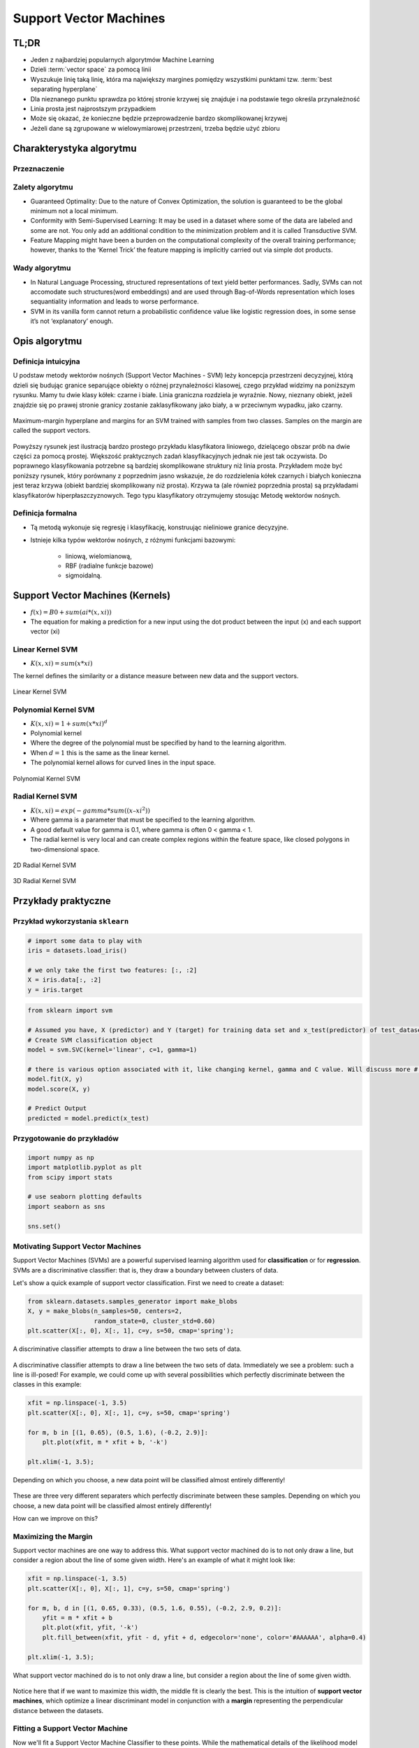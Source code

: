 .. _Machine Learning Support Vector Machines:

***********************
Support Vector Machines
***********************


.. glossary::

    positive
    negative
    cluster
    vector space
    best separating hyperplane
    classification
    regression
    generative model
    decision boundary
    discriminative model
    distribution


TL;DR
=====
* Jeden z najbardziej popularnych algorytmów Machine Learning
* Dzieli :term:`vector space` za pomocą linii
* Wyszukuje linię taką linię, która ma największy margines pomiędzy wszystkimi punktami tzw. :term:`best separating hyperplane`
* Dla nieznanego punktu sprawdza po której stronie krzywej się znajduje i na podstawie tego określa przynależność
* Linia prosta jest najprostszym przypadkiem
* Może się okazać, że konieczne będzie przeprowadzenie bardzo skomplikowanej krzywej
* Jeżeli dane są zgrupowane w wielowymiarowej przestrzeni, trzeba będzie użyć zbioru


Charakterystyka algorytmu
=========================

Przeznaczenie
-------------

Zalety algorytmu
----------------
* Guaranteed Optimality: Due to the nature of Convex Optimization, the solution is guaranteed to be the global minimum not a local minimum.

* Conformity with Semi-Supervised Learning: It may be used in a dataset where some of the data are labeled and some are not. You only add an additional condition to the minimization problem and it is called Transductive SVM.

* Feature Mapping might have been a burden on the computational complexity of the overall training performance; however, thanks to the ‘Kernel Trick’ the feature mapping is implicitly carried out via simple dot products.

Wady algorytmu
--------------
* In Natural Language Processing, structured representations of text yield better performances. Sadly, SVMs can not accomodate such structures(word embeddings) and are used through Bag-of-Words representation which loses sequantiality information and leads to worse performance.

* SVM in its vanilla form cannot return a probabilistic confidence value like logistic regression does, in some sense it’s not ‘explanatory’ enough.


Opis algorytmu
==============

Definicja intuicyjna
--------------------
U podstaw metody wektorów nośnych (Support Vector Machines - SVM) leży koncepcja przestrzeni decyzyjnej, którą dzieli się budując granice separujące obiekty o różnej przynależności klasowej, czego przykład widzimy na poniższym rysunku. Mamy tu dwie klasy kółek: czarne i białe. Linia graniczna rozdziela je wyraźnie. Nowy, nieznany obiekt, jeżeli znajdzie się po prawej stronie granicy zostanie zaklasyfikowany jako biały, a w przeciwnym wypadku, jako czarny.

.. figure:: img/svm-hyperplane-linear.png
    :name: svm-hyperplane-linear
    :width: 75%
    :align: center

    Maximum-margin hyperplane and margins for an SVM trained with samples from two classes. Samples on the margin are called the support vectors.

Powyższy rysunek jest ilustracją bardzo prostego przykładu klasyfikatora liniowego, dzielącego obszar prób na dwie części za pomocą prostej. Większość praktycznych zadań klasyfikacyjnych jednak nie jest tak oczywista. Do poprawnego klasyfikowania potrzebne są bardziej skomplikowane struktury niż linia prosta. Przykładem może być poniższy rysunek, który porównany z poprzednim jasno wskazuje, że do rozdzielenia kółek czarnych i białych konieczna jest teraz krzywa (obiekt bardziej skomplikowany niż prosta). Krzywa ta (ale również poprzednia prosta) są przykładami klasyfikatorów hiperpłaszczyznowych. Tego typu klasyfikatory otrzymujemy stosując Metodę wektorów nośnych.

Definicja formalna
------------------
* Tą metodą wykonuje się regresję i klasyfikację, konstruując nieliniowe granice decyzyjne.
* Istnieje kilka typów wektorów nośnych, z różnymi funkcjami bazowymi:

    * liniową, wielomianową,
    * RBF (radialne funkcje bazowe)
    * sigmoidalną.

Support Vector Machines (Kernels)
=================================
* :math:`f(x) = B0 + sum(ai * (x,xi))`

* The equation for making a prediction for a new input using the dot product between the input (x) and each support vector (xi)

Linear Kernel SVM
-----------------
* :math:`K(x, xi) = sum(x * xi)`

The kernel defines the similarity or a distance measure between new data and the support vectors.

.. figure:: img/support-vector-machines-4.png
    :name: Linear Kernel SVM
    :width: 75%
    :align: center

    Linear Kernel SVM

Polynomial Kernel SVM
---------------------
* :math:`K(x,xi) = 1 + sum(x * xi)^d`

* Polynomial kernel
* Where the degree of the polynomial must be specified by hand to the learning algorithm.
* When :math:`d=1` this is the same as the linear kernel.
* The polynomial kernel allows for curved lines in the input space.

.. figure:: img/svm-hyperplane-polynomial.png
    :name: svm-hyperplane-polynomial
    :width: 75%
    :align: center

    Polynomial Kernel SVM


Radial Kernel SVM
-----------------
* :math:`K(x,xi) = exp(-gamma * sum((x – xi^2))`

* Where gamma is a parameter that must be specified to the learning algorithm.
* A good default value for gamma is 0.1, where gamma is often 0 < gamma < 1.
* The radial kernel is very local and can create complex regions within the feature space, like closed polygons in two-dimensional space.

.. figure:: img/support-vector-machines-9.png
    :name: 2D Radial Kernel SVM
    :width: 75%
    :align: center

    2D Radial Kernel SVM

.. figure:: img/svm-hyperplane-3d.png
    :name: 3D Radial Kernel SVM
    :width: 75%
    :align: center

    3D Radial Kernel SVM

Przykłady praktyczne
====================

Przykład wykorzystania ``sklearn``
----------------------------------
.. code-block:: python

    # import some data to play with
    iris = datasets.load_iris()

    # we only take the first two features: [:, :2]
    X = iris.data[:, :2]
    y = iris.target


.. code-block:: python

    from sklearn import svm

    # Assumed you have, X (predictor) and Y (target) for training data set and x_test(predictor) of test_dataset
    # Create SVM classification object
    model = svm.SVC(kernel='linear', c=1, gamma=1)

    # there is various option associated with it, like changing kernel, gamma and C value. Will discuss more # about it in next section.Train the model using the training sets and check score
    model.fit(X, y)
    model.score(X, y)

    # Predict Output
    predicted = model.predict(x_test)


Przygotowanie do przykładów
---------------------------
.. code-block:: python

    import numpy as np
    import matplotlib.pyplot as plt
    from scipy import stats

    # use seaborn plotting defaults
    import seaborn as sns

    sns.set()


Motivating Support Vector Machines
----------------------------------
Support Vector Machines (SVMs) are a powerful supervised learning algorithm used for **classification** or for **regression**. SVMs are a discriminative classifier: that is, they draw a boundary between clusters of data.

Let's show a quick example of support vector classification. First we need to create a dataset:

.. code-block:: python

    from sklearn.datasets.samples_generator import make_blobs
    X, y = make_blobs(n_samples=50, centers=2,
                      random_state=0, cluster_std=0.60)
    plt.scatter(X[:, 0], X[:, 1], c=y, s=50, cmap='spring');

.. figure:: img/support-vector-machines-1.png
    :width: 75%
    :align: center

    A discriminative classifier attempts to draw a line between the two sets of data.

A discriminative classifier attempts to draw a line between the two sets of data. Immediately we see a problem: such a line is ill-posed! For example, we could come up with several possibilities which perfectly discriminate between the classes in this example:

.. code-block:: python

    xfit = np.linspace(-1, 3.5)
    plt.scatter(X[:, 0], X[:, 1], c=y, s=50, cmap='spring')

    for m, b in [(1, 0.65), (0.5, 1.6), (-0.2, 2.9)]:
        plt.plot(xfit, m * xfit + b, '-k')

    plt.xlim(-1, 3.5);

.. figure:: img/support-vector-machines-2.png
    :width: 75%
    :align: center

    Depending on which you choose, a new data point will be classified almost entirely differently!

These are three very different separaters which perfectly discriminate between these samples. Depending on which you choose, a new data point will be classified almost entirely differently!

How can we improve on this?


Maximizing the Margin
---------------------
Support vector machines are one way to address this. What support vector machined do is to not only draw a line, but consider a region about the line of some given width. Here's an example of what it might look like:

.. code-block:: python

    xfit = np.linspace(-1, 3.5)
    plt.scatter(X[:, 0], X[:, 1], c=y, s=50, cmap='spring')

    for m, b, d in [(1, 0.65, 0.33), (0.5, 1.6, 0.55), (-0.2, 2.9, 0.2)]:
        yfit = m * xfit + b
        plt.plot(xfit, yfit, '-k')
        plt.fill_between(xfit, yfit - d, yfit + d, edgecolor='none', color='#AAAAAA', alpha=0.4)

    plt.xlim(-1, 3.5);

.. figure:: img/support-vector-machines-3.png
    :width: 75%
    :align: center

    What support vector machined do is to not only draw a line, but consider a region about the line of some given width.

Notice here that if we want to maximize this width, the middle fit is clearly the best. This is the intuition of **support vector machines**, which optimize a linear discriminant model in conjunction with a **margin** representing the perpendicular distance between the datasets.

Fitting a Support Vector Machine
--------------------------------
Now we'll fit a Support Vector Machine Classifier to these points. While the mathematical details of the likelihood model are interesting, we'll let you read about those elsewhere. Instead, we'll just treat the scikit-learn algorithm as a black box which accomplishes the above task.

.. code-block:: python

    from sklearn.svm import SVC # "Support Vector Classifier"

    clf = SVC(kernel='linear')

    clf.fit(X, y)
    # SVC(C=1.0, cache_size=200, class_weight=None, coef0=0.0, degree=3, gamma=0.0,
    #     kernel='linear', max_iter=-1, probability=False, random_state=None,
    #     shrinking=True, tol=0.001, verbose=False)

To better visualize what's happening here, let's create a quick convenience function that will plot SVM decision boundaries for us:

.. code-block:: python

    def plot_svc_decision_function(clf, ax=None):
        """Plot the decision function for a 2D SVC"""

        if ax is None:
            ax = plt.gca()

        x = np.linspace(plt.xlim()[0], plt.xlim()[1], 30)
        y = np.linspace(plt.ylim()[0], plt.ylim()[1], 30)
        Y, X = np.meshgrid(y, x)
        P = np.zeros_like(X)

        for i, xi in enumerate(x):
            for j, yj in enumerate(y):
                P[i, j] = clf.decision_function([xi, yj])

        # plot the margins
        ax.contour(X, Y, P, colors='k',
                   levels=[-1, 0, 1], alpha=0.5,
                   linestyles=['--', '-', '--'])

.. code-block:: python

    plt.scatter(X[:, 0], X[:, 1], c=y, s=50, cmap='spring')
    plot_svc_decision_function(clf);

.. figure:: img/support-vector-machines-4.png
    :width: 75%
    :align: center

    Notice that the dashed lines touch a couple of the points: these points are the pivotal pieces of this fit, and are known as the *support vectors* (giving the algorithm its name).

Notice that the dashed lines touch a couple of the points: these points are the pivotal pieces of this fit, and are known as the *support vectors* (giving the algorithm its name). In ``scikit-learn``, these are stored in the ``support_vectors_`` attribute of the classifier:

.. code-block:: python

    plt.scatter(X[:, 0], X[:, 1], c=y, s=50, cmap='spring')
    plot_svc_decision_function(clf)
    plt.scatter(clf.support_vectors_[:, 0], clf.support_vectors_[:, 1],
                s=200, facecolors='none');

.. figure:: img/support-vector-machines-5.png
    :width: 75%
    :align: center

    Support Vector Machines

Let's use IPython's ``interact`` functionality to explore how the distribution of points affects the support vectors and the discriminative fit. (This is only available in IPython 2.0+, and will not work in a static view)

.. code-block:: python

    from IPython.html.widgets import interact

    def plot_svm(N=10):
        X, y = make_blobs(n_samples=200, centers=2,
                          random_state=0, cluster_std=0.60)
        X = X[:N]
        y = y[:N]

        clf = SVC(kernel='linear')
        clf.fit(X, y)

        plt.scatter(X[:, 0], X[:, 1], c=y, s=50, cmap='spring')
        plt.xlim(-1, 4)
        plt.ylim(-1, 6)

        plot_svc_decision_function(clf, plt.gca())
        plt.scatter(clf.support_vectors_[:, 0], clf.support_vectors_[:, 1],
                    s=200, facecolors='none')

    interact(plot_svm, N=[10, 200], kernel='linear');

.. figure:: img/support-vector-machines-6.png
    :width: 75%
    :align: center

    Notice the unique thing about SVM is that only the support vectors matter: that is, if you moved any of the other points without letting them cross the decision boundaries, they would have no effect on the classification results!

Notice the unique thing about SVM is that only the support vectors matter: that is, if you moved any of the other points without letting them cross the decision boundaries, they would have no effect on the classification results!

Going further: Kernel Methods
-----------------------------
Where SVM gets incredibly exciting is when it is used in conjunction with kernels. To motivate the need for kernels, let's look at some data which is not linearly separable:

.. code-block:: python

    from sklearn.datasets.samples_generator import make_circles

    X, y = make_circles(100, factor=.1, noise=.1)

    clf = SVC(kernel='linear').fit(X, y)

    plt.scatter(X[:, 0], X[:, 1], c=y, s=50, cmap='spring')
    plot_svc_decision_function(clf);

.. figure:: img/support-vector-machines-7.png
    :width: 75%
    :align: center

    Clearly, no linear discrimination will ever separate these data.

Clearly, no linear discrimination will ever separate these data. One way we can adjust this is to apply a **kernel**, which is some functional transformation of the input data.

For example, one simple model we could use is a **radial basis function**

.. code-block:: python

    r = np.exp(-(X[:, 0] ** 2 + X[:, 1] ** 2))


If we plot this along with our data, we can see the effect of it:

.. code-block:: python

    from mpl_toolkits import mplot3d

    def plot_3D(elev=30, azim=30):
        ax = plt.subplot(projection='3d')
        ax.scatter3D(X[:, 0], X[:, 1], r, c=y, s=50, cmap='spring')
        ax.view_init(elev=elev, azim=azim)
        ax.set_xlabel('x')
        ax.set_ylabel('y')
        ax.set_zlabel('r')

    interact(plot_3D, elev=[-90, 90], azip=(-180, 180));

.. figure:: img/support-vector-machines-8.png
    :width: 75%
    :align: center

    We can see that with this additional dimension, the data becomes trivially linearly separable!

We can see that with this additional dimension, the data becomes trivially linearly separable! This is a relatively simple kernel; SVM has a more sophisticated version of this kernel built-in to the process. This is accomplished by using `kernel='rbf'` , short for radial basis function:

.. code-block:: python

    clf = SVC(kernel='rbf')
    clf.fit(X, y)

    plt.scatter(X[:, 0], X[:, 1], c=y, s=50, cmap='spring')
    plot_svc_decision_function(clf)
    plt.scatter(clf.support_vectors_[:, 0], clf.support_vectors_[:, 1],
                s=200, facecolors='none');

.. figure:: img/support-vector-machines-9.png
    :width: 75%
    :align: center

    Here there are effectively :math:`N` basis functions: one centered at each point!

Here there are effectively :math:`N` basis functions: one centered at each point! Through a clever mathematical trick, this computation proceeds very efficiently using the "Kernel Trick", without actually constructing the matrix of kernel evaluations.

We'll leave SVMs for the time being and take a look at another classification algorithm: Random Forests.

.. note:: Source: https://github.com/jakevdp/sklearn_pycon2015/blob/master/notebooks/03.1-Classification-SVMs.ipynb


Assignments
===========

Wykorzystanie biblioteki ``sklearn``
------------------------------------
* Complexity level: medium
* Lines of code to write: 30 lines
* Estimated time of completion: 21 min
* Solution: :download:`solution/svm_sklearn.py`
* Input data: https://archive.ics.uci.edu/ml/machine-learning-databases/breast-cancer-wisconsin/

Naucz algorytm rozpoznawania danych wykorzystując algorytm Support Vector Machines.

.. todo::
    * Własna implementacja


Lektura uzupełniająca
=====================

.. todo::
    * Bibliografia
    * Przydatne odnośniki

Słownictwo
----------
.. glossary::
    Positive
        Grupa zbioru

    Negative
        Grupa zbioru

    Discriminative Classifier
        Draws a boundary between :term:`clusters <cluster>` of data. For tasks such as :term:`classification` and :term:`regression` that do not require the joint :term:`distribution`. :term:`discriminative model` can yield superior performance over :term:`generative model`.

    Support Vector
        Punkty które leżą na linii "marginesu"

    Vector Space
        Przestrzeń w której znajdują się dane. Dla danych (wektorów) dwuwymiarowych przestrzeń można zobrazować za pomocą wykresu 2D z kartezjańskim układem współrzędnych.

    Binary classifier
        Dzieli zbiór na dwie części :term:`positive` i :term:`negative`

    Best separating hyperplane
        Line that separates two :term:`decision boundary`
